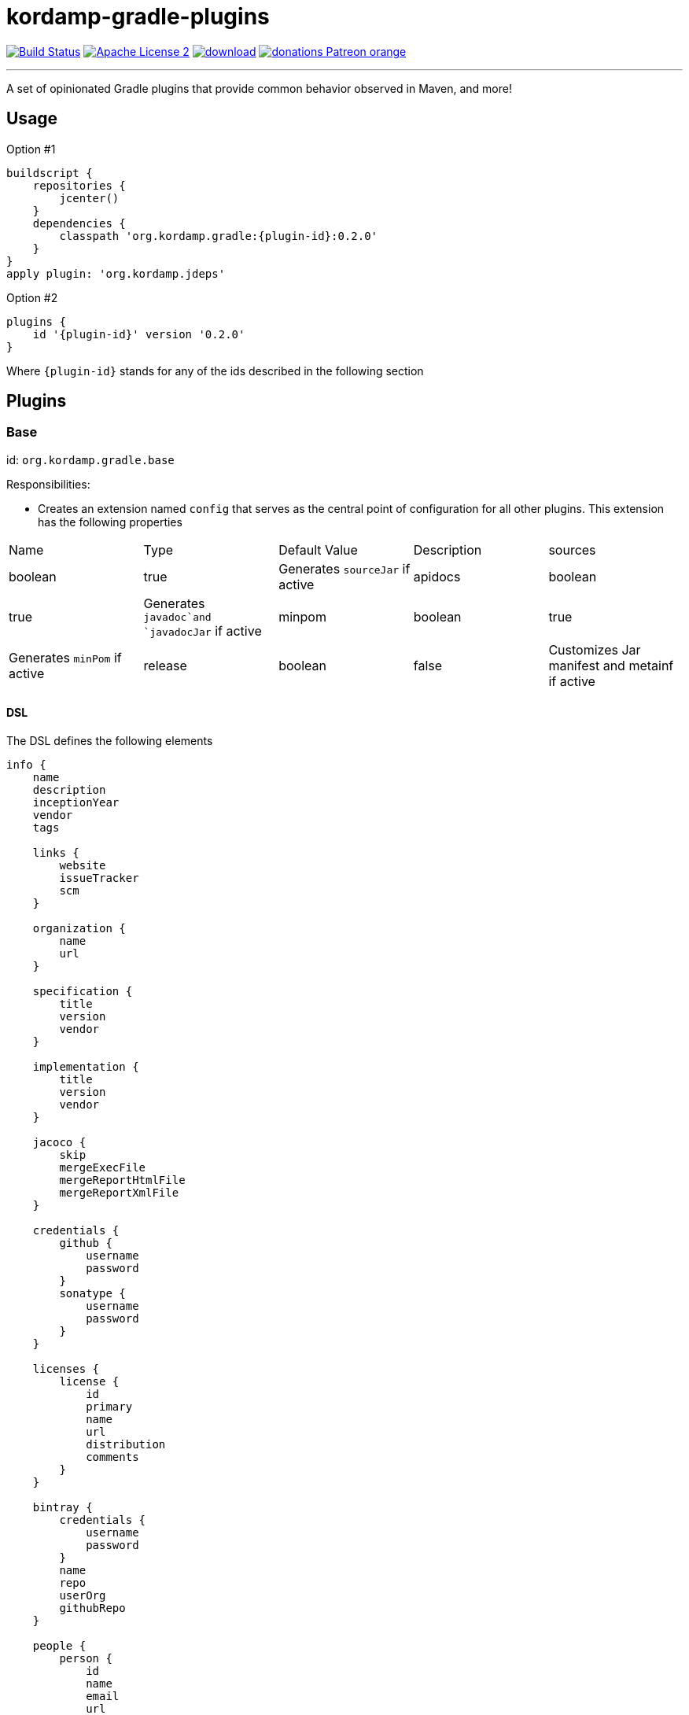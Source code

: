= kordamp-gradle-plugins
:linkattrs:
:project-name: kordamp-gradle-plugins
:plugin-version: 0.2.0

image:http://img.shields.io/travis/aalmiray/{project-name}/master.svg["Build Status", link="https://travis-ci.org/aalmiray/{project-name}"]
image:http://img.shields.io/badge/license-ASF2-blue.svg["Apache License 2", link="http://www.apache.org/licenses/LICENSE-2.0.txt"]
image:https://api.bintray.com/packages/aalmiray/kordamp/{project-name}/images/download.svg[link="https://bintray.com/aalmiray/kordamp/{project-name}/_latestVersion"]
image:https://img.shields.io/badge/donations-Patreon-orange.svg[link="https://www.patreon.com/user?u=6609318"]

---

A set of opinionated Gradle plugins that provide common behavior observed in Maven, and more!

== Usage

Option #1
[source,groovy]
[subs="attributes"]
----
buildscript {
    repositories {
        jcenter()
    }
    dependencies {
        classpath 'org.kordamp.gradle:{plugin-id}:{plugin-version}'
    }
}
apply plugin: 'org.kordamp.jdeps'
----

Option #2
[source,groovy]
[subs="attributes"]
----
plugins {
    id '{plugin-id}' version '{plugin-version}'
}
----

Where `{plugin-id}` stands for any of the ids described in the following section

== Plugins

=== Base

id: `org.kordamp.gradle.base`

Responsibilities:

 * Creates an extension named `config` that serves as the central point of configuration for all
other plugins. This extension has the following properties

[header, cols="5*"]
|===
| Name    | Type        | Default Value | Description
| sources | boolean     | true          | Generates `sourceJar` if active
| apidocs | boolean     | true          | Generates `javadoc`and `javadocJar` if active
| minpom  | boolean     | true          | Generates `minPom` if active
| release | boolean     | false         | Customizes Jar manifest and metainf if active
| info    | Information |               | The entry point for the project's info DSL
|===

==== DSL

The DSL defines the following elements

[source,groovy]
----
info {
    name
    description
    inceptionYear
    vendor
    tags

    links {
        website
        issueTracker
        scm
    }

    organization {
        name
        url
    }

    specification {
        title
        version
        vendor
    }

    implementation {
        title
        version
        vendor
    }

    jacoco {
        skip
        mergeExecFile
        mergeReportHtmlFile
        mergeReportXmlFile
    }

    credentials {
        github {
            username
            password
        }
        sonatype {
            username
            password
        }
    }

    licenses {
        license {
            id
            primary
            name
            url
            distribution
            comments
        }
    }

    bintray {
        credentials {
            username
            password
        }
        name
        repo
        userOrg
        githubRepo
    }

    people {
        person {
            id
            name
            email
            url
            roles
            organization {
                name
                url
            }
        }
    }
----

.General Properties
[header, cols="5*"]
|===
| Name          | Type         | Required | Default Value | Description
| name          | String       | no       | project.name  | Mapped to the `<name>` block in POM
| description   | String       | yes      |               | Mapped to the `<description>` block in POM
| inceptionYear | String       | no       | current year  | Mapped to the `<inceptionYear>` block in POM
| vendor        | String       | no*      |               |
| tags          | List<String> | no       |               |
|===

The value for `vendor` may be ommitted if a value for `organization.name` is given.

.Links
[header, cols="5*"]
|===
| Name         | Type   | Required | Default Value | Description
| website      | String | yes      | empty         | Mapped to the `<url>` block in POM.
                                                      Mapped to `bintray.pkg.websiteUrl`
| issueTracker | String | no*      | empty         | Mapped to `bintray.pkg.issueTracker`
| scm          | String | no*      | empty         | Mapped to the `<scm>` block in POM.
                                                     Mapped to `bintray.pkg.websiteUrl`
|===

Values for `issueTracker` and `scm` should be defined if the `org.kordamp.gradle.bintray` plugin is used.

.Organization
[header, cols="5*"]
|===
| Name | Type   | Required | Default Value | Description
| name | String | no       |               | The name of the organization
| url  | String | no       |               | The URL of the organization (website perhaps).
|===

This block is optional.

.Specification
[header, cols="5*"]
|===
| Name    | Type   | Required | Default Value   | Description
| title   | String | no       | project.name    | Mapped to `Specification-Title` manifest entry
| version | String | no       | project.version | Mapped to `Specification-Version` manifest entry
| vendor  | String | no       | info.vendor     | Mapped to `Specification-Vendor` manifest entry
|===

.Implementation
[header, cols="5*"]
|===
| Name    | Type   | Required | Default Value   | Description
| title   | String | no       | project.name    | Mapped to `Implementation-Title` manifest entry
| version | String | no       | project.version | Mapped to `Implementation-Version` manifest entry
| vendor  | String | no       | info.vendor     | Mapped to `Implementation-Vendor` manifest entry
|===

This block is optional.

.Jacoco
[header, cols="5*"]
|===
| Name                | Type    | Required | Default Value                                                | Description
| skip                | boolean | no       | false                                                        | Disables tasks of type `JacocoReport`.
| mergeExecFile       | File    | no       | ${project.buildDir}/jacoco/root.exec                         | Location for the root merge execution data file
| mergeReportHtmlFile | File    | no       | ${project.buildDir}/reports/jacoco/root/html                 | Location for root HTML reports
| mergeReportXmlFile  | File    | no       | ${project.buildDir}/reports/jacoco/root/jacocoTestReport.xml | Location for the root XML report
|===

This block is optional.

.Credentials
[header, cols="5*"]
|===
| Name     | Type        | Required | Default Value   | Description
| github   | Credentials | no*      |                 | Username/Password for connecting to GitHub
| sonatype | Credentials | no*      |                 | Username/Password for connecting to Maven Central
|===

The `sonatype` entry may be used by the `org.kordamp.gradle.bintray` plugin to configure auto-sync with Maven Central when
pushing a publication.
This block is optional.

.Licenses
This block maps to the `<licenses>` block in POM. At least one nested `license` block must be defined.

.License
[header, cols="5*"]
|===
| Name         | Type      | Required | Default Value | Description
| id           | LicenseId | no*      |               |
| primary      | boolean   | no*      | false         | Identifies this as the main license if there are more than one
| name         | String    | yes      |               | Maps to the `<name>` block
| url          | String    | no       |               | Maps to the `<url>` block
| distribution | String    | no       | 'repo'        | Maps to the `<distribution>` block
| comments     | String    | no       |               | Maps to the `<comments>` block
|===

This entry maps to a `<license>` block nested inside `<licenses>` in POM.

Prefer setting a value for the `id` property if using the `org.kordamp.gradle.bintray` and/or `org.kordamp.gradle.license`
plugins. Only a single license entry must have `primary = true`. If no license has this setting then the first one in the
list will be treated as the primary license. If more than one license has this setting the the first one of that set will
be treated as the primary license.

.Bintray
[header, cols="5*"]
|===
| Name         | Type        | Required | Default Value | Description
| credentials  | Credentials | yes      |               | Values map to `bintray.user` and `bintray.key`
| repo         | String      | yes      |               | Mapped to `bintray.pkg.repo`
| userOrg      | String      | yes      |               | Mapped to `bintray.pkg.userOrg`
| name         | String      | no       | project.name  | Mapped to `bintray.pkg.name`
| githubRepo   | String      | yes      |               | Mapped to `bintray.pkg.githubRepo`
|===

The value of `info.tags` is mapped to `bintray.pkg.labels`.

Values for `info.links` are mapped to their matching entries in `bintray.pkg`. 

.People
This block defines data associated with a particular person.

This block is optional.

.Person
[header, cols="5*"]
|===
| Name         | Type         | Required | Default Value | Description
| id           | String       | no*      |               | Mapped to the `<id>` block in POM
| name         | String       | no*      |               | Mapped to the `<name>` block in POM
| email        | String       | no       |               | Mapped to the `<email>` block in POM
| url          | String       | no       |               | Mapped to the `<url>` block in POM
| organization | Organization | no       |               | Mapped to the `<organizationName>` and `<organizationUrl>` blocks in POM
| roles        | List<String> | no       |               | Mapped to the `<roles>` block in POM
|===

At least `id` or `name` must be defined. If a `developer` role exists then the person instance is mapped to a `<developer>`
block in the POM. If a `contributor` role exists then the person instance is maped to a `<contributor>` block in the POM.

=== BuildInfo

id: `org.kordamp.gradle.build-info`

Responsibilities:

 * Defines a set of build related properties and attaches them to the `rootProject`. These properties are

[header, cols="3*"]
|===
| Name             | Type             | Description
| buildTimeAndDate | `java.util.Date` | A `java.util.Date` instance representing the current time
| buildDate        | String           | The value of `buildTimeAndDate` formatted with "yyyy-MM-dd"
| buildtime        | String           | The value of `buildTimeAndDate` formatted with "HH:mm:ss.SSSZ"
| buildBy          | String           | The value of the `user.name` System property
| buildRevision    | String           | The value of the latest commit hash
| buildJdk         | String           | Concatenation of the following System properties [`java.version`, `java.vendor`, `java.vm.version`]
| buildCreatedBy   | String           | The Gradle version used in the build
|===

NOTE: This plugin implicitly applies `net.nemerosa:versioning` to obtain SCM information.

=== SourceJar

id: `org.kordamp.gradle.source-jar`

Responsibilities:

 * Creates a `Jar` task that packages sources per `SourceSet`.
 * Configures a `MavenPublication` that matches the sourceSet's name.
 * Attaches the source JAR artifact to the custom `MavenPublication`.
 * Creates a composite `allSourceJars` tasks that triggers every other `sourceJar` in the current project.

=== Apidocs

id: `org.kordamp.gradle.apidoc`

Responsibilities:

 * Creates a `Javadoc` task per `SourceSet`.
 * Creates a `Jar` task that packages javadoc per `SourceSet`.
 * Configures a `MavenPublication` that matches the sourceSet's name.
 * Attaches the javadoc JAR artifact to the custom `MavenPublication`.
 * Creates a composite `allJavadocJars` tasks that triggers every other `javadocJar` in the current project.

TODO: Support `groovyDoc` and other JVM language specific doc tasks (Scala, Kotlin, etc).

=== MinPom

id: `org.kordamp.gradle.minpom`

Responsibilities:

 * Creates a minimum `pom.xml` file per `SourceSet`.
 * Creates a minimum `pom.properties` file per `SourceSet`.

=== Jar

id: `org.kordamp.gradle.jar`

Responsibilities:

 * Creates a `Jar` task per `SourceSet`.
 * If the `release` property is enabled, configures manifest entries provided by `BuildInfo`.
 * If the `release` property is enabled, adds the output of the matching `minpom` task to `metaInf`.

=== Jacoco

id: `org.kordamp.gradle.jacoco`

Responsibilities:

 * Creates a `JacocoReport` task per each task of type `Test`.
 * Creates a `JacocoMerge` task on the `rootProject` with name `jacocoRootMerge` that aggregates all execution data.
 * Creates a `JacocoReport`task on the `rootProject` with name `jacocoRootReport` that aggregates all reports.
 * Settings can be specified using `config.info.jacoco`. See DSL for more options.

=== Publishing

id: `org.kordamp.gradle.publishing`

Responsibilities:

 * Configures a `MavenPublication` per `SourceSet`.
 * Configures POM entries based on data available from `config.info`. See DSL for more options.

=== Bintray

id: `org.kordamp.gradle.bintray`

Responsibilities:

 * Configures a Bintray publication per `SourceSet`.
 * Configuration values based on data available from `config.info.bintray. See DSL for more options.
 * Automatic synchronization with Maven Central if `config.credentials.sonatype` is provided.

NOTE: This plugin implicitly applies `com.jfrog.bintray` to obtain SCM information.

=== IntegrationTest

id: `org.kordmap.gradle.integration-test`

Responsibilities:

 * Create two additional configurations: `integrationTestCompile` and `integrationTestRuntime`. These configurations
   extend from `testCompile` and `testRuntime` respectively.
 * Create a `SourceSet` named `integrationTest`.
 * Create a `Test` task named `integrationTest`.
 * Create a `TestReport` task named `integrationTestReport`. This task is added as a dependency to `check`.

=== FunctionalTest

id: `org.kordmap.gradle.functional-test`

Responsibilities:

 * Create two additional configurations: `functionalTestCompile` and `functionalTestRuntime`. These configurations
   extend from `compile` and `runtime` respectively.
 * Create a `SourceSet` named `functionalTest`.
 * Create a `Test` task named `functionalTest`.
 * Create a `TestReport` task named `functionalTestReport`. This task is added as a dependency to `check`.

NOTE: You must add testing dependencies to `functionalTestCompile` as this configuration is independent from `testCompile`.

=== License

id: `org.kordmap.gradle.license`

Responsibilities:

 * Configures the `license` extension per project.
 * Expects the license header template to be located at `rootProject.file('gradle/LICENSE_HEADER')`.
 * Automatically excludes `*/*.png` and `META-INF/services/*`.

The following variables become available to the license header template

|===
| Name         | Value
| project      | project.name
| projectName  | config.info.name
| copyrightYear| config.info.inceptionYear [hyphenated with the current year if inceptionYear is earlier]
| author       | Name or Id of all people with role `author` or the first `Person` found in config.info.people
| license      | The SPDX id of the primary license
|===

NOTE: This plugin implicitly applies `com.github.hierynomus.license` to all projects.

=== Project

id: `org.kordamp.gradle.project`

Responsibilities:

 * Applies all previous projects except `IntegrationTest`, `FunctionalTest`.

This plugin implicitly applies `com.github.ben-manes.versions` to all projects.
